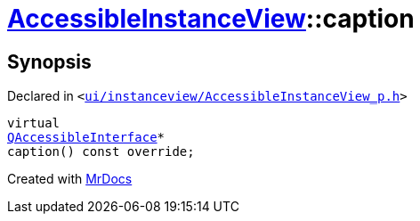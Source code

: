 [#AccessibleInstanceView-caption]
= xref:AccessibleInstanceView.adoc[AccessibleInstanceView]::caption
:relfileprefix: ../
:mrdocs:


== Synopsis

Declared in `&lt;https://github.com/PrismLauncher/PrismLauncher/blob/develop/launcher/ui/instanceview/AccessibleInstanceView_p.h#L35[ui&sol;instanceview&sol;AccessibleInstanceView&lowbar;p&period;h]&gt;`

[source,cpp,subs="verbatim,replacements,macros,-callouts"]
----
virtual
xref:QAccessibleInterface.adoc[QAccessibleInterface]*
caption() const override;
----



[.small]#Created with https://www.mrdocs.com[MrDocs]#
